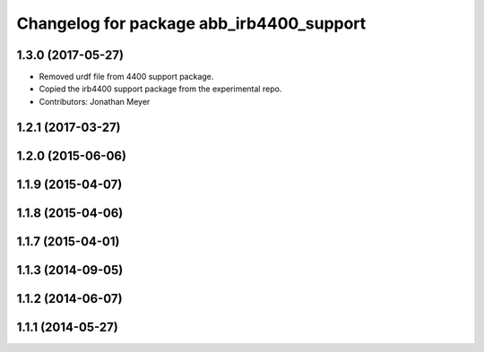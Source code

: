 ^^^^^^^^^^^^^^^^^^^^^^^^^^^^^^^^^^^^^^^^^
Changelog for package abb_irb4400_support
^^^^^^^^^^^^^^^^^^^^^^^^^^^^^^^^^^^^^^^^^

1.3.0 (2017-05-27)
------------------
* Removed urdf file from 4400 support package.
* Copied the irb4400 support package from the experimental repo.
* Contributors: Jonathan Meyer

1.2.1 (2017-03-27)
------------------

1.2.0 (2015-06-06)
------------------

1.1.9 (2015-04-07)
------------------

1.1.8 (2015-04-06)
------------------

1.1.7 (2015-04-01)
------------------

1.1.3 (2014-09-05)
------------------

1.1.2 (2014-06-07)
------------------

1.1.1 (2014-05-27)
------------------
